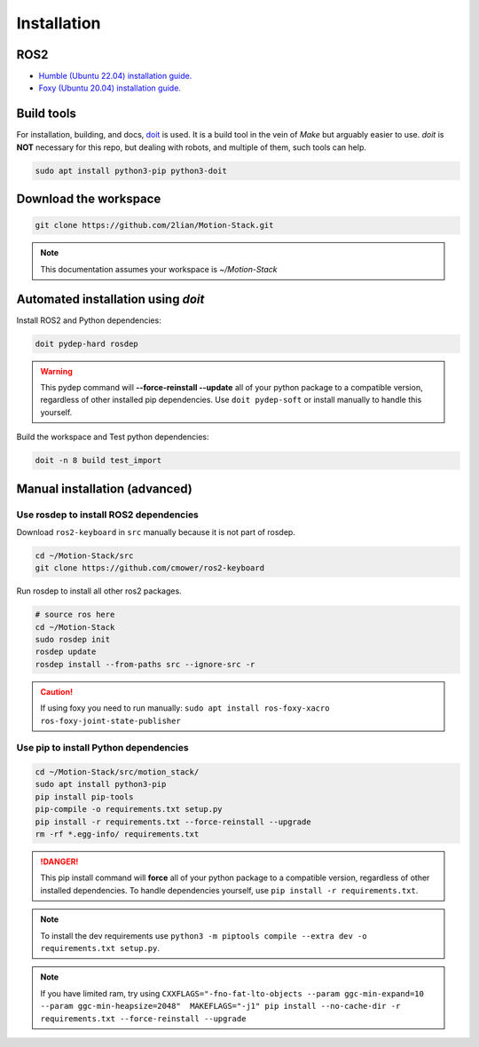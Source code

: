 Installation
============

ROS2
----

- \ `Humble (Ubuntu 22.04) installation guide. <https://docs.ros.org/en/humble/Installation.html>`_
- \ `Foxy (Ubuntu 20.04) installation guide. <https://docs.ros.org/en/foxy/Installation.html>`_

Build tools
-----------

For installation, building, and docs, `doit <https://pydoit.org>`_ is used. It is a build tool in the vein of *Make* but arguably easier to use. *doit* is **NOT** necessary for this repo, but dealing with robots, and multiple of them, such tools can help.

.. code-block:: bash

    sudo apt install python3-pip python3-doit

Download the workspace
----------------------

.. code-block:: bash

    git clone https://github.com/2lian/Motion-Stack.git

.. Note::

   This documentation assumes your workspace is *~/Motion-Stack*

Automated installation using *doit*
-----------------------------------

Install ROS2 and Python dependencies:

.. code-block:: bash

    doit pydep-hard rosdep

.. Warning::

   This pydep command will **--force-reinstall --update** all of your python package to a compatible version, regardless of other installed pip dependencies. Use ``doit pydep-soft`` or install manually to handle this yourself.

Build the workspace and Test python dependencies:

.. code-block:: bash

    doit -n 8 build test_import

.. dropdown:: List all available doit commands with: ``doit list``

   .. code-block:: console

        build         Colcon builds packages
        ci_badge      Copies fail/success.rst badge depending on last test result
        gitdep        Install/updates github dependencies
        html          Builds the documentation as html in docs/build/html
        md            Post processes the .md docs for github integration
        md_doc        Builds the documentation as markdown in ./docs/build/md
        pipcompile    Compiles pyhton requirements
        pydep-hard    Install python dependencies using --force-reinstall --upgrade
        pydep-soft    Install python dependencies (not garanteed to work)
        rosdep        Install ROS dependencies
        test          Runs all test, using colcon test
        test_import   Fast sanity check -- Tests all python file executability

Manual installation (advanced)
------------------------------

Use rosdep to install ROS2 dependencies
^^^^^^^^^^^^^^^^^^^^^^^^^^^^^^^^^^^^^^^^^^^^^^^^^^^^^

Download ``ros2-keyboard`` in ``src`` manually because it is not part of rosdep.

.. code-block:: bash

    cd ~/Motion-Stack/src
    git clone https://github.com/cmower/ros2-keyboard

Run rosdep to install all other ros2 packages.

.. code-block:: bash

    # source ros here
    cd ~/Motion-Stack
    sudo rosdep init
    rosdep update
    rosdep install --from-paths src --ignore-src -r

.. caution::

    If using foxy you need to run manually: ``sudo apt install ros-foxy-xacro ros-foxy-joint-state-publisher``

Use pip to install Python dependencies
^^^^^^^^^^^^^^^^^^^^^^^^^^^^^^^^^^^^^^^^^^^^^^^^^^^^^

.. code-block:: bash

    cd ~/Motion-Stack/src/motion_stack/
    sudo apt install python3-pip
    pip install pip-tools
    pip-compile -o requirements.txt setup.py
    pip install -r requirements.txt --force-reinstall --upgrade
    rm -rf *.egg-info/ requirements.txt

.. Danger::

   This pip install command will **force** all of your python package to a compatible version, regardless of other installed dependencies. To handle dependencies yourself, use ``pip install -r requirements.txt``.

.. Note::

   To install the dev requirements use ``python3 -m piptools compile --extra dev -o requirements.txt setup.py``.

.. Note::

   If you have limited ram, try using ``CXXFLAGS="-fno-fat-lto-objects --param ggc-min-expand=10 --param ggc-min-heapsize=2048"  MAKEFLAGS="-j1" pip install --no-cache-dir -r requirements.txt --force-reinstall --upgrade``
